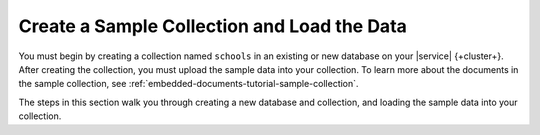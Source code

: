 Create a Sample Collection and Load the Data 
~~~~~~~~~~~~~~~~~~~~~~~~~~~~~~~~~~~~~~~~~~~~

You must begin by creating a collection named ``schools`` in an 
existing or new database on your |service| {+cluster+}. After creating the 
collection, you must upload the sample data into your collection. To
learn more about the documents in the sample collection, see
:ref:`embedded-documents-tutorial-sample-collection`. 

The steps in this section walk you through creating a new database 
and collection, and loading the sample data into your collection.

.. procedure::
   :style: normal

   .. step:: Set up and initialize the Go module.

      In your terminal, navigate to where you want to create your application, 
      then run the following command to create a directory called 
      ``atlas-search-project`` and initialize your project in that directory: 
      
      .. literalinclude:: /includes/fts/field-types/initialize-project-go.sh
         :language: shell
         :copyable: true

      For more detailed installation instructions, see the
      :ref:`MongoDB Go Driver documentation <go-get-started>`.

   .. step:: Create and populate the collections.

      Create and populate the ``schools`` collection:
    
      .. literalinclude:: /includes/fts/tutorials/embedded-documents/sample-data.go
         :language: go
         :copyable:
         :linenos:

      .. include:: /includes/search-shared/find-connection-string.rst

   .. step:: Run the ``go`` program to create the collection.
      
      .. io-code-block::
         :copyable: true

         .. input::
            :language: shell

            go run file_name.go

         .. output::
            :visible: false

            Schools collection successfully created and populated.